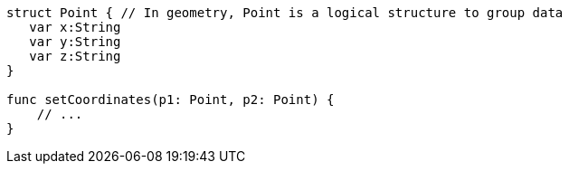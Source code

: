 [source,swift]
----
struct Point { // In geometry, Point is a logical structure to group data
   var x:String
   var y:String
   var z:String
}

func setCoordinates(p1: Point, p2: Point) {
    // ...
}
----
